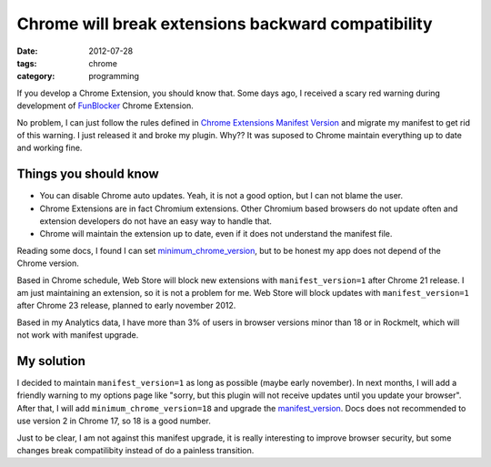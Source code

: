 Chrome will break extensions backward compatibility
###################################################

:date: 2012-07-28
:tags: chrome
:category: programming

If you develop a Chrome Extension, you should know that. Some days ago, I received a scary red warning during development of `FunBlocker <https://chrome.google.com/webstore/detail/cgdkiknkffmdbonojkcofooaampcefom>`_ Chrome Extension.

.. image:: |static|images/chrome-will-break-extensions-backward-compatibility/manifest-warning.png
    :alt: Chrome manifest warning
    :width: 550px

No problem, I can just follow the rules defined in `Chrome Extensions Manifest Version <http://code.google.com/chrome/extensions/manifestVersion.html>`_ and migrate my manifest to get rid of this warning. I just released it and broke my plugin. Why?? It was suposed to Chrome maintain everything up to date and working fine.

======================
Things you should know
======================

* You can disable Chrome auto updates. Yeah, it is not a good option, but I can not blame the user.
* Chrome Extensions are in fact Chromium extensions. Other Chromium based browsers do not update often and extension developers do not have an easy way to handle that.
* Chrome will maintain the extension up to date, even if it does not understand the manifest file.

Reading some docs, I found I can set `minimum_chrome_version <http://code.google.com/chrome/extensions/manifest.html#minimum_chrome_version>`_, but to be honest my app does not depend of the Chrome version.

Based in Chrome schedule, Web Store will block new extensions with ``manifest_version=1`` after Chrome 21 release. I am just maintaining an extension, so it is not a problem for me. Web Store will block updates with ``manifest_version=1`` after Chrome 23 release, planned to early november 2012.

Based in my Analytics data, I have more than 3% of users in browser versions minor than 18 or in Rockmelt, which will not work with manifest upgrade.

===========
My solution
===========

I decided to maintain ``manifest_version=1`` as long as possible (maybe early november). In next months, I will add a friendly warning to my options page like "sorry, but this plugin will not receive updates until you update your browser". After that, I will add ``minimum_chrome_version=18`` and upgrade the `manifest_version <http://code.google.com/chrome/extensions/manifest.html#manifest_version>`_. Docs does not recommended to use version 2 in Chrome 17, so 18 is a good number.

Just to be clear, I am not against this manifest upgrade, it is really interesting to improve browser security, but some changes break compatilibity instead of do a painless transition.